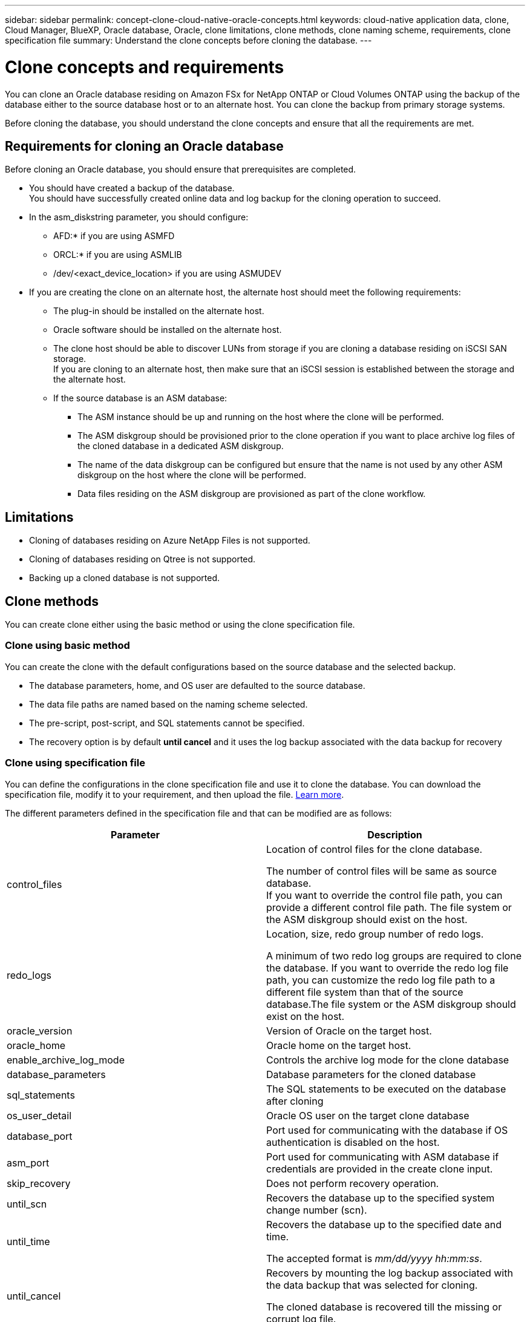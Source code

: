 ---
sidebar: sidebar
permalink: concept-clone-cloud-native-oracle-concepts.html
keywords: cloud-native application data, clone, Cloud Manager, BlueXP, Oracle database, Oracle, clone limitations, clone methods, clone naming scheme, requirements, clone specification file
summary:  Understand the clone concepts before cloning the database.
---

= Clone concepts and requirements
:hardbreaks:
:nofooter:
:icons: font
:linkattrs:
:imagesdir: ./media/

[.lead]

You can clone an Oracle database residing on Amazon FSx for NetApp ONTAP or Cloud Volumes ONTAP using the backup of the database either to the source database host or to an alternate host. You can clone the backup from primary storage systems.

Before cloning the database, you should understand the clone concepts and ensure that all the requirements are met.

== Requirements for cloning an Oracle database

Before cloning an Oracle database, you should ensure that prerequisites are completed.

* You should have created a backup of the database.
You should have successfully created online data and log backup for the cloning operation to succeed.

* In the asm_diskstring parameter, you should configure:
** AFD:* if you are using ASMFD 
** ORCL:* if you are using ASMLIB
** /dev/<exact_device_location> if you are using ASMUDEV

* If you are creating the clone on an alternate host, the alternate host should meet the following requirements:
** The plug-in should be installed on the alternate host.
** Oracle software should be installed on the alternate host.
** The clone host should be able to discover LUNs from storage if you are cloning a database residing on iSCSI SAN storage.
If you are cloning to an alternate host, then make sure that an iSCSI session is established between the storage and the alternate host.
** If the source database is an ASM database:
*** The ASM instance should be up and running on the host where the clone will be performed.
*** The ASM diskgroup should be provisioned prior to the clone operation if you want to place archive log files of the cloned database in a dedicated ASM diskgroup.
*** The name of the data diskgroup can be configured but ensure that the name is not used by any other ASM diskgroup on the host where the clone will be performed.
*** Data files residing on the ASM diskgroup are provisioned as part of the clone workflow.

== Limitations

* Cloning of databases residing on Azure NetApp Files is not supported.
* Cloning of databases residing on Qtree is not supported.
* Backing up a cloned database is not supported.

== Clone methods

You can create clone either using the basic method or using the clone specification file.

=== Clone using basic method

You can create the clone with the default configurations based on the source database and the selected backup.

* The database parameters, home, and OS user are defaulted to the source database.
* The data file paths are named based on the naming scheme selected.
* The pre-script, post-script, and SQL statements cannot be specified.
* The recovery option is by default *until cancel* and it uses the log backup associated with the data backup for recovery

=== Clone using specification file

You can define the configurations in the clone specification file and use it to clone the database. You can download the specification file, modify it to your requirement, and then upload the file. link:task-clone-cloud-native-oracle-data.html[Learn more].

The different parameters defined in the specification file and that can be modified are as follows:

|===
| Parameter | Description

a|
control_files
a|
Location of control files for the clone database.

The number of control files will be same as source database. 
If you want to override the control file path, you can provide a different control file path. The file system or the ASM diskgroup should exist on the host.
a|
redo_logs
a|
Location, size, redo group number of redo logs.

A minimum of two redo log groups are required to clone the database. If you want to override the redo log file path, you can customize the redo log file path to a different file system than that of the source database.The file system or the ASM diskgroup should exist on the host.
a|
oracle_version
a|
Version of Oracle on the target host.
a|
oracle_home
a|
Oracle home on the target host.
a|
enable_archive_log_mode
a|
Controls the archive log mode for the clone database
a|
database_parameters
a|
Database parameters for the cloned database
a|
sql_statements
a|
The SQL statements to be executed on the database after cloning
a|
os_user_detail
a|
Oracle OS user on the target clone database
a|
database_port
a|
Port used for communicating with the database if OS authentication is disabled on the host.
a|
asm_port
a|
Port used for communicating with ASM database if credentials are provided in the create clone input.
a|
skip_recovery
a|
Does not perform recovery operation.
a|
until_scn
a|
Recovers the database up to the specified system change number (scn).
a|
until_time
a|
Recovers the database up to the specified date and time.

The accepted format is _mm/dd/yyyy hh:mm:ss_.
a|
until_cancel
a|
Recovers by mounting the log backup associated with the data backup that was selected for cloning. 

The cloned database is recovered till the missing or corrupt log file. 
a|
log_paths
a|
Additional locations of archive log paths to be used for recovering the cloned database.
a|
source_location
a|
Location of the diskgroup or mount point on the source database host.
a|
clone_location
a|
Location of the diskgroup or mount point that needs to be created on the target host corresponding to the source location.
a|
location_type
a|
It can be either ASM_Diskgroup Or mountpoint. 

The values are auto-populated at the time of downloading the file. You should not edit this parameter.
a|
pre_script
a|
Script to be executed on the target host before creating the clone.
a|
post_script
a|
Script to be executed on the target host after creating the clone.
a|
path
a|
Absolute Path of the script on the clone host. 

You should store the script either in /var/opt/snapcenter/spl/scripts or in any folder inside this path.
a|
timeout
a|
The timeout time specified for the script running on the target host.
a|
arguments
a|
Arguments specified for the scripts.
|===

== Clone naming scheme

Clone naming scheme defines what will be the location of the mount points and name of the diskgroups of the cloned database. You can either select *Identical* or *Auto-generated*.

=== Identical naming scheme

If you select the clone naming scheme as *Identical*, the location of mount points and the name of the diskgroups of the cloned database will be same as the source database. 

For example, if the mount point of the source database is _/netapp_sourcedb/data_1 , +DATA1_DG_, for the cloned database the mount point remains the same for both NFS and ASM on SAN.

* Configurations like number and path of control files and redo files will be same as source.
+
NOTE: If the redo logs or control file paths are located on the non-data volumes, then the user should have provisioned the ASM diskgroup or mountpoint in the target host.

* Oracle OS user and Oracle version will be same as source database.
* Clone storage volume name will be in the following format sourceVolNameSCS_Clone_CurrentTimeStampNumber.
+
For example, if the volume name on the source database is _sourceVolName_, the cloned volume name will be _sourceVolNameSCS_Clone_1661420020304608825_.
+
NOTE: The _CurrentTimeStampNumber_ provides the uniqueness in volume name.

=== Auto-generated naming scheme

If you select the cloning scheme as *Auto-generated*, the location of mount points and the name of the diskgroups of the cloned database will be appended with a suffix. 

* If you have selected the basic clone method, the suffixed will be the *Clone SID*.
* If you have selected the specification file method, the suffix will be the *Suffix* that was specified while downloading the clone specification file.

For example, if the mount point of the source database is _/netapp_sourcedb/data_1_ and the *Clone SID* or the *Suffix* is _HR_, then the mount point of the cloned database will be _/netapp_sourcedb/data_1_HR_.

* Number of control files and redo log files will be same as the source.
* All redo log files and control files will be located on one of the cloned data mount points or data ASM diskgroups.
* Clone storage volume name will be in the following format sourceVolNameSCS_Clone_CurrentTimeStampNumber.
+
For example, if the volume name on the source database is _sourceVolName_, the cloned volume name will be _sourceVolNameSCS_Clone_1661420020304608825_.
+
NOTE: The _CurrentTimeStampNumber_ provides the uniqueness in volume name.
* The format of the NAS mount point will be _SourceNASMountPoint_suffix_.
* The format of the ASM diskgroup will be _SourceDiskgroup_suffix_. 
+
NOTE: If the number of characters in the clone diskgroup is greater than 25 then it will have _SC_HashCode_suffix_.

== Database parameters

The value of the following database parameters will be same as that of the source database irrespective of the clone naming scheme.

* log_archive_format
* audit_trail
* processes
* pga_aggregate_target
* remote_login_passwordfile
* undo_tablespace
* open_cursors
* sga_target
* db_block_size

The value of the following database parameters will be appended with a suffix based on the clone SID.

* audit_file_dest = {sourcedatabase_parametervalue}_suffix
* log_archive_dest_1 = {sourcedatabase_oraclehome}_suffix

== Supported predefined environment variables for clone specific prescript and postscript

You can use the supported predefined environment variables when you execute the prescript and postscript while cloning a database.

* SC_ORIGINAL_SID specifies the SID of the source database.
This parameter will be populated for application volumes. Example: NFSB32

* SC_ORIGINAL_HOST specifies the name of the source host.
This parameter will be populated for application volumes. Example: asmrac1.gdl.englab.netapp.com

* SC_ORACLE_HOME specifies the path of the target database’s Oracle home directory.
Example: /ora01/app/oracle/product/18.1.0/db_1

* SC_BACKUP_NAME specifies the name of the backup.
This parameter will be populated for application volumes. Examples:
** If the database is not running in ARCHIVELOG mode: DATA@RG2_scspr2417819002_07-20- 2021_12.16.48.9267_0|LOG@RG2_scspr2417819002_07-20-2021_12.16.48.9267_1
** If the database is running in ARCHIVELOG mode: DATA@RG2_scspr2417819002_07-20- 2021_12.16.48.9267_0|LOG@RG2_scspr2417819002_07-20- 2021_12.16.48.9267_1,RG2_scspr2417819002_07-21- 2021_12.16.48.9267_1,RG2_scspr2417819002_07-22-2021_12.16.48.9267_1

* SC_ORIGINAL_OS_USER specifies the operating system owner of the source database.
Example: oracle

* SC_ORIGINAL_OS_GROUP specifies the operating system group of the source database.
Example: oinstall

* SC_TARGET_SID specifies the SID of the cloned database.
For PDB clone workflow, the value of this parameter will not be predefined. This parameter will be populated for application volumes.
Example: clonedb

* SC_TARGET_HOST specifies the name of the host where the database will be cloned.
This parameter will be populated for application volumes. Example: asmrac1.gdl.englab.netapp.com

* SC_TARGET_OS_USER specifies the operating system owner of the cloned database. 
For PDB clone workflow, the value of this parameter will not be predefined. Example: oracle

* SC_TARGET_OS_GROUP specifies the operating system group of the cloned database.
For PDB clone workflow, the value of this parameter will not be predefined. Example: oinstall

* SC_TARGET_DB_PORT specifies the database port of the cloned database.
For PDB clone workflow, the value of this parameter will not be predefined. Example: 1521

=== Supported delimiters

* @ is used to separate data from its database name and to separate the value from its key.
Example: DATA@RG2_scspr2417819002_07-20- 2021_12.16.48.9267_0|LOG@RG2_scspr2417819002_07-20-2021_12.16.48.9267_1

* | is used to separate the data between two different entities for SC_BACKUP_NAME parameter.
Example: DATA@RG2_scspr2417819002_07-20-2021_12.16.48.9267_0|LOG@RG2_scspr2417819002_07-20-2021_12.16.48.9267_1

* , is used to separate set of variables for the same key.
Example: DATA@RG2_scspr2417819002_07-20- 2021_12.16.48.9267_0|LOG@RG2_scspr2417819002_07-20- 2021_12.16.48.9267_1,RG2_scspr2417819002_07-21- 2021_12.16.48.9267_1,RG2_scspr2417819002_07-22-2021_12.16.48.9267_1

